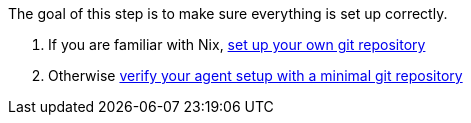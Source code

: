 The goal of this step is to make sure everything is set up correctly.

// TODO: xref:getting-started/repository.adoc
a. If you are familiar with Nix, https://docs.hercules-ci.com/hercules-ci/getting-started/repository/[set up your own git repository]
+
// TODO: xref:getting-started/minimal-repository.adoc
b. Otherwise https://docs.hercules-ci.com/hercules-ci/getting-started/minimal-repository/[verify your agent setup with a minimal git repository]
